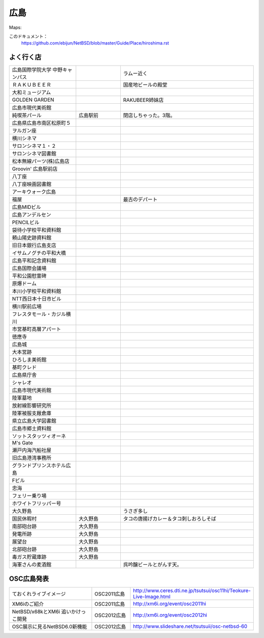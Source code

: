 .. 
 Copyright (c) 2013 Jun Ebihara All rights reserved.
 Redistribution and use in source and binary forms, with or without
 modification, are permitted provided that the following conditions
 are met:
 1. Redistributions of source code must retain the above copyright
    notice, this list of conditions and the following disclaimer.
 2. Redistributions in binary form must reproduce the above copyright
    notice, this list of conditions and the following disclaimer in the
    documentation and/or other materials provided with the distribution.
 THIS SOFTWARE IS PROVIDED BY THE AUTHOR ``AS IS'' AND ANY EXPRESS OR
 IMPLIED WARRANTIES, INCLUDING, BUT NOT LIMITED TO, THE IMPLIED WARRANTIES
 OF MERCHANTABILITY AND FITNESS FOR A PARTICULAR PURPOSE ARE DISCLAIMED.
 IN NO EVENT SHALL THE AUTHOR BE LIABLE FOR ANY DIRECT, INDIRECT,
 INCIDENTAL, SPECIAL, EXEMPLARY, OR CONSEQUENTIAL DAMAGES (INCLUDING, BUT
 NOT LIMITED TO, PROCUREMENT OF SUBSTITUTE GOODS OR SERVICES; LOSS OF USE,
 DATA, OR PROFITS; OR BUSINESS INTERRUPTION) HOWEVER CAUSED AND ON ANY
 THEORY OF LIABILITY, WHETHER IN CONTRACT, STRICT LIABILITY, OR TORT
 (INCLUDING NEGLIGENCE OR OTHERWISE) ARISING IN ANY WAY OUT OF THE USE OF
 THIS SOFTWARE, EVEN IF ADVISED OF THE POSSIBILITY OF SUCH DAMAGE.


広島
-------

Maps:

このドキュメント：
 https://github.com/ebijun/NetBSD/blob/master/Guide/Place/hiroshima.rst

よく行く店
~~~~~~~~~~~~~~

.. csv-table::
 :widths: 30 20 60

 広島国際学院大学 中野キャンパス, , ラムー近く
 ＲＡＫＵＢＥＥＲ, , 国産地ビールの殿堂
 大和ミュージアム, ,
 GOLDEN GARDEN, ,RAKUBEER姉妹店
 広島市現代美術館, ,
 純喫茶パール,広島駅前,閉店しちゃった。3階。
 広島県広島市南区松原町５
 ヲルガン座, ,
 横川シネマ, ,
 サロンシネマ１・２, ,
 サロンシネマ図書館, ,
 松本無線パーツ(株)広島店, ,
 Groovin' 広島駅前店, ,
 八丁座, ,
 八丁座映画図書館, ,
 アーキウォーク広島
 福屋, ,最古のデパート
 広島MIDビル, ,
 広島アンデルセン, ,
 PENCILビル, ,
 袋待小学校平和資料館, ,
 頼山陽史跡資料館, ,
 旧日本銀行広島支店, ,
 イサムノグチの平和大橋, ,
 広島平和記念資料館, ,
 広島国際会議場, ,
 平和公園慰霊碑, ,
 原爆ドーム, ,
 本川小学校平和資料館
 NTT西日本十日市ビル
 横川駅前広場
 フレスタモール・カジル横川
 市営基町高層アパート
 徳應寺
 広島城
 大本営跡
 ひろしま美術館
 基町クレド
 広島県庁舎
 シャレオ
 広島市現代美術館
 陸軍墓地
 放射線影響研究所
 陸軍被服支厰倉庫
 県立広島大学図書館
 広島市郷土資料館
 ソットスタッツィオーネ
 M's Gate
 瀬戸内海汽船社屋
 旧広島港湾事務所
 グランドプリンスホテル広島
 Fビル
 忠海
 フェリー乗り場
 ホワイトフリッパー号
 大久野島, ,うさぎ多し
 国民休暇村,大久野島 ,タコの唐揚げカレー＆タコ刺しおろしそば
 南部砲台跡,大久野島
 発電所跡,大久野島
 展望台,大久野島
 北部砲台跡,大久野島
 毒ガス貯蔵庫跡,大久野島
 海軍さんの麦酒館, ,呉吟醸ビールとがんす天。

OSC広島発表
~~~~~~~~~~~~~

.. csv-table::
 :widths: 70 30 70

 ておくれライブイメージ,OSC2011広島,http://www.ceres.dti.ne.jp/tsutsui/osc11hi/Teokure-Live-Image.html
 XM6iのご紹介, OSC2011広島, http://xm6i.org/event/osc2011hi
 NetBSD/x68kとXM6i 追いかけっこ開発,OSC2012広島,http://xm6i.org/event/osc2012hi
 OSC展示に見るNetBSD6.0新機能,OSC2012広島, http://www.slideshare.net/tsutsuii/osc-netbsd-60

